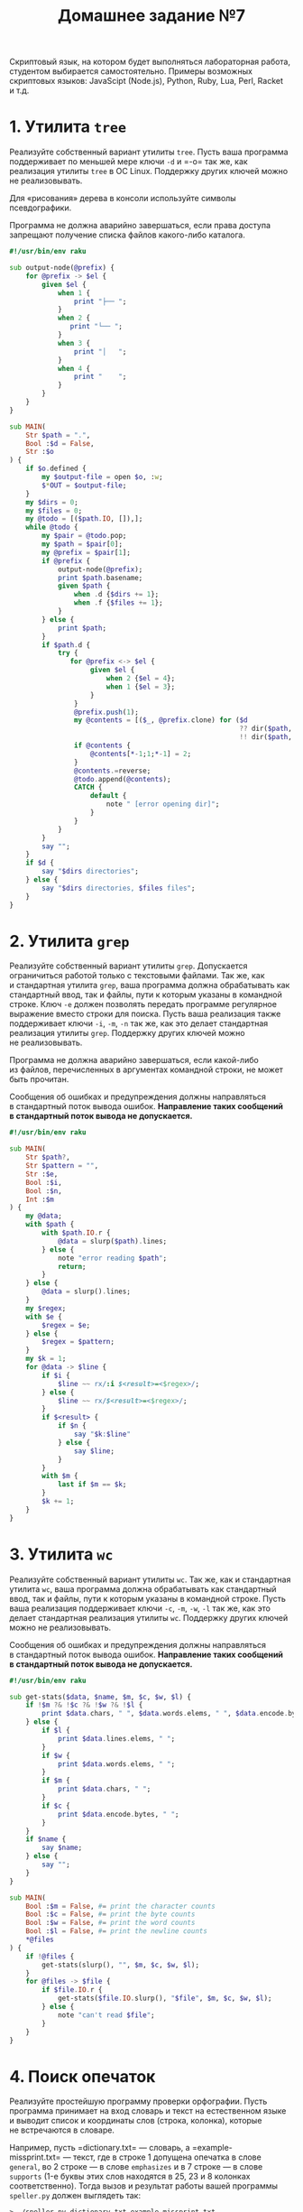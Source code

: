 #+TITLE: Домашнее задание №7
Скриптовый язык, на котором будет выполняться лабораторная работа,
студентом выбирается самостоятельно. Примеры возможных скриптовых
языков: JavaScipt (Node.js), Python, Ruby, Lua, Perl, Racket и т.д.

* 1. Утилита =tree=
   :PROPERTIES:
   :CUSTOM_ID: утилита-tree
   :END:
Реализуйте собственный вариант утилиты =tree=. Пусть ваша программа
поддерживает по меньшей мере ключи =-d= и =-o= так же, как реализация
утилиты =tree= в ОС Linux. Поддержку других ключей можно
не реализовывать.

Для «рисования» дерева в консоли используйте символы псевдографики.

Программа не должна аварийно завершаться, если права доступа запрещают
получение списка файлов какого-либо каталога.

#+begin_src raku :tangle tree.raku
#!/usr/bin/env raku

sub output-node(@prefix) {
    for @prefix -> $el {
        given $el {
            when 1 {
                print "├── ";
            }
            when 2 {
               print "└── ";
            }
            when 3 {
                print "│   ";
            }
            when 4 {
                print "    ";
            }
        }
    }
}

sub MAIN(
    Str $path = ".",
    Bool :$d = False,
    Str :$o
) {
    if $o.defined {
        my $output-file = open $o, :w;
        $*OUT = $output-file;
    }
    my $dirs = 0;
    my $files = 0;
    my @todo = [($path.IO, []),];
    while @todo {
        my $pair = @todo.pop;
        my $path = $pair[0];
        my @prefix = $pair[1];
        if @prefix {
            output-node(@prefix);
            print $path.basename;
            given $path {
                when .d {$dirs += 1};
                when .f {$files += 1};
            }
        } else {
            print $path;
        }
        if $path.d {
            try {
               for @prefix <-> $el {
                    given $el {
                        when 2 {$el = 4};
                        when 1 {$el = 3};
                    }
                }
                @prefix.push(1);
                my @contents = [($_, @prefix.clone) for ($d
                                                         ?? dir($path, test => { "$path/$_".IO.d ?& ! /^^ \./ })
                                                         !! dir($path, test => { ! /^^ \./ })).sort(&lc)];
                if @contents {
                    @contents[*-1;1;*-1] = 2;
                }
                @contents.=reverse;
                @todo.append(@contents);
                CATCH {
                    default {
                        note " [error opening dir]";
                    }
                }
            }
        }
        say "";
    }
    if $d {
        say "$dirs directories";
    } else {
        say "$dirs directories, $files files";
    }
}
#+end_src

* 2. Утилита =grep=
   :PROPERTIES:
   :CUSTOM_ID: утилита-grep
   :END:
Реализуйте собственный вариант утилиты =grep=. Допускается ограничиться
работой только с текстовыми файлами. Так же, как и стандартная утилита
=grep=, ваша программа должна обрабатывать как стандартный ввод, так
и файлы, пути к которым указаны в командной строке. Ключ =-e= должен
позволять передать программе регулярное выражение вместо строки для
поиска. Пусть ваша реализация также поддерживает ключи =-i=, =-m=, =-n=
так же, как это делает стандартная реализация утилиты =grep=. Поддержку
других ключей можно не реализовывать.

Программа не должна аварийно завершаться, если какой-либо из файлов,
перечисленных в аргументах командной строки, не может быть прочитан.

Сообщения об ошибках и предупреждения должны направляться в стандартный
поток вывода ошибок. *Направление таких сообщений в стандартный поток
вывода не допускается.*

#+begin_src raku :tangle grep.raku
#!/usr/bin/env raku

sub MAIN(
    Str $path?,
    Str $pattern = "",
    Str :$e,
    Bool :$i,
    Bool :$n,
    Int :$m
) {
    my @data;
    with $path {
        with $path.IO.r {
            @data = slurp($path).lines;
        } else {
            note "error reading $path";
            return;
        }
    } else {
        @data = slurp().lines;
    }
    my $regex;
    with $e {
        $regex = $e;
    } else {
        $regex = $pattern;
    }
    my $k = 1;
    for @data -> $line {
        if $i {
            $line ~~ rx/:i $<result>=<$regex>/;
        } else {
            $line ~~ rx/$<result>=<$regex>/;
        }
        if $<result> {
            if $n {
                say "$k:$line"
            } else {
                say $line;
            }
        }
        with $m {
            last if $m == $k;
        }
        $k += 1;
    }
}
#+end_src

* 3. Утилита =wc=
   :PROPERTIES:
   :CUSTOM_ID: утилита-wc
   :END:
Реализуйте собственный вариант утилиты =wc=. Так же, как и стандартная
утилита =wc=, ваша программа должна обрабатывать как стандартный ввод,
так и файлы, пути к которым указаны в командной строке. Пусть ваша
реализация поддерживает ключи =-c=, =-m=, =-w=, =-l= так же, как это
делает стандартная реализация утилиты =wc=. Поддержку других ключей
можно не реализовывать.

Сообщения об ошибках и предупреждения должны направляться в стандартный
поток вывода ошибок. *Направление таких сообщений в стандартный поток
вывода не допускается.*

#+begin_src raku :tangle wc.raku
#!/usr/bin/env raku

sub get-stats($data, $name, $m, $c, $w, $l) {
    if !$m ?& !$c ?& !$w ?& !$l {
        print $data.chars, " ", $data.words.elems, " ", $data.encode.bytes, " ";
    } else {
        if $l {
            print $data.lines.elems, " ";
        }
        if $w {
            print $data.words.elems, " ";
        }
        if $m {
            print $data.chars, " ";
        }
        if $c {
            print $data.encode.bytes, " ";
        }
    }
    if $name {
        say $name;
    } else {
        say "";
    }
}

sub MAIN(
    Bool :$m = False, #= print the character counts
    Bool :$c = False, #= print the byte counts
    Bool :$w = False, #= print the word counts
    Bool :$l = False, #= print the newline counts
    *@files
) {
    if !@files {
        get-stats(slurp(), "", $m, $c, $w, $l);
    }
    for @files -> $file {
        if $file.IO.r {
            get-stats($file.IO.slurp(), "$file", $m, $c, $w, $l);
        } else {
            note "can't read $file";
        }
    }
}
#+end_src

* 4. Поиск опечаток
   :PROPERTIES:
   :CUSTOM_ID: поиск-опечаток
   :END:
Реализуйте простейшую программу проверки орфографии. Пусть программа
принимает на вход словарь и текст на естественном языке и выводит список
и координаты слов (строка, колонка), которые не встречаются в словаре.

Например, пусть =dictionary.txt= --- словарь,
а =example-missprint.txt= --- текст, где в строке 1 допущена опечатка
в слове =general=, во 2 строке --- в слове =emphasizes= и в 7 строке ---
в слове =supports= (1-е буквы этих слов находятся в 25, 23 и 8 колонках
соответственно). Тогда вызов и результат работы вашей программы
=speller.py= должен выглядеть так:

#+begin_example
  > ./speller.py dictionary.txt example-missprint.txt
  1,  25    gneral
  2,  23    emphasises
  7,   8    suports
#+end_example

Считайте, что в проверяемом тексте переносы слов отсутствуют. Различные
формы одного слова рассматривайте как разные слова. Апостроф считайте
частью слова.

** Рекомендации
    :PROPERTIES:
    :CUSTOM_ID: рекомендации
    :END:
В виде отдельного модуля реализуйте сканер, преобразующий текст
в токены --- слова и знаки пунктуации. Для каждого токена храните его
координаты в исходном тексте --- позицию от начала текста, номер строки,
номер колонки.

Тестирование программы выполните на примерах коротких английских
текстов.

Словарь получите из текста, в котором, как вы считаете, отсутствуют
опечатки. Для получения отдельных слов из этого текста используйте
разработанный вами сканер. Напишите вспомогательную программу, которая
будет строить словарь по тексту, поданному на вход этой программы.
** Решение
#+begin_src raku :tangle speller.raku
#!/usr/bin/env raku

grammar G {
    token TOP { [<separator> <word> <separator>]* }
    token punctuation { <+:punct -[']>* }
    token separator { <.ws> <punctuation> <.ws> }
    token word { ["'" | \w]+ }
}

multi MAIN(
    Str $dictionary where *.IO.f,
    Str $text where *.IO.f
) {
    my @dict = $dictionary.IO.lines;
    my $i = 0;
    for $text.IO.lines -> $line {
        my $match = G.parse($line);
        for $/<word> -> $word {
            my $str-word = $word.Str;
            if !($str-word (elem) @dict) {
                say $i, " ", $word.pos, " ", $str-word;
            }
        }
        $i += 1;
    }
}

multi MAIN(
    Str $text where *.IO.f,
    Bool :$c
) {
    my $output-file = open "dict", :w;
    $*OUT = $output-file;
    my $match = G.parse($text.IO.slurp);
    for [$_.Str for $/<word>] -> $word {
        say $word;
    }
}
#+end_src

* Ачивка
   :PROPERTIES:
   :CUSTOM_ID: ачивка
   :END:
В качестве скриптового языка выбрать какой-нибудь редкий или необычный
язык *(1 балл).*
